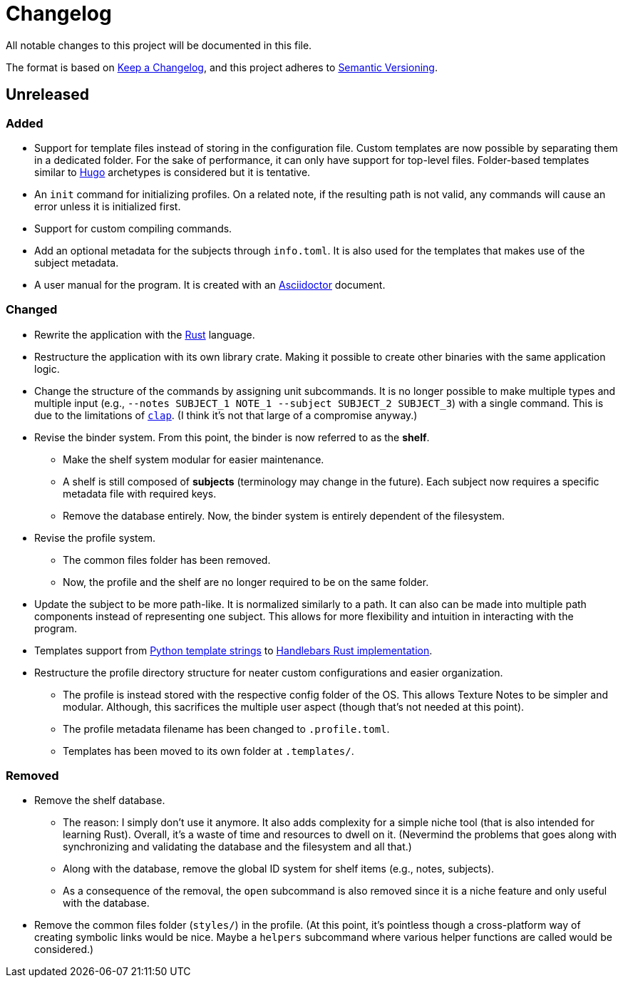 = Changelog
All notable changes to this project will be documented in this file.

The format is based on https://keepachangelog.com/en/1.0.0/[Keep a Changelog],
and this project adheres to https://semver.org/spec/v2.0.0.html[Semantic Versioning].



== Unreleased 


=== Added 

* Support for template files instead of storing in the configuration file. 
Custom templates are now possible by separating them in a dedicated folder. 
For the sake of performance, it can only have support for top-level files. 
Folder-based templates similar to https://github.com/gohugoio/hugo/[Hugo] archetypes is considered but it is tentative. 

* An `init` command for initializing profiles. 
On a related note, if the resulting path is not valid, any commands will cause an error unless it is initialized first. 

* Support for custom compiling commands. 

* Add an optional metadata for the subjects through `info.toml`. 
It is also used for the templates that makes use of the subject metadata. 

* A user manual for the program. 
It is created with an https://asciidoctor.org/[Asciidoctor] document. 


=== Changed 

* Rewrite the application with the https://www.rust-lang.org/[Rust] language. 

* Restructure the application with its own library crate. 
Making it possible to create other binaries with the same application logic. 

* Change the structure of the commands by assigning unit subcommands. 
It is no longer possible to make multiple types and multiple input (e.g., `--notes SUBJECT_1 NOTE_1 --subject SUBJECT_2 SUBJECT_3`) with a single command. 
This is due to the limitations of https://github.com/clap-rs/clap[`clap`]. 
(I think it's not that large of a compromise anyway.) 

* Revise the binder system. 
From this point, the binder is now referred to as the **shelf**. 
** Make the shelf system modular for easier maintenance. 
** A shelf is still composed of **subjects** (terminology may change in the future). 
Each subject now requires a specific metadata file with required keys. 
** Remove the database entirely. 
Now, the binder system is entirely dependent of the filesystem. 

* Revise the profile system. 
** The common files folder has been removed. 
** Now, the profile and the shelf are no longer required to be on the same folder. 

* Update the subject to be more path-like. 
It is normalized similarly to a path. 
It can also can be made into multiple path components instead of representing one subject. 
This allows for more flexibility and intuition in interacting with the program. 

* Templates support from https://docs.python.org/3/library/string.html#custom-string-formatting[Python template strings] to https://github.com/sunng87/handlebars-rust[Handlebars Rust implementation]. 

* Restructure the profile directory structure for neater custom configurations and easier organization. 
** The profile is instead stored with the respective config folder of the OS. 
This allows Texture Notes to be simpler and modular. 
Although, this sacrifices the multiple user aspect (though that's not needed at this point). 
** The profile metadata filename has been changed to `.profile.toml`. 
** Templates has been moved to its own folder at `.templates/`. 


=== Removed

* Remove the shelf database. 
** The reason: I simply don't use it anymore. 
It also adds complexity for a simple niche tool (that is also intended for learning Rust). 
Overall, it's a waste of time and resources to dwell on it. 
(Nevermind the problems that goes along with synchronizing and validating the database and the filesystem and all that.)
** Along with the database, remove the global ID system for shelf items (e.g., notes, subjects). 
** As a consequence of the removal, the `open` subcommand is also removed since it is a niche feature and only useful with the database. 

* Remove the common files folder (`styles/`) in the profile. 
(At this point, it's pointless though a cross-platform way of creating symbolic links would be nice.
Maybe a `helpers` subcommand where various helper functions are called would be considered.) 
